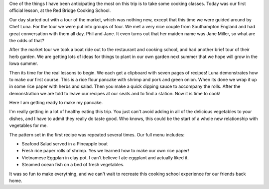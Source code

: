 .. title: The Red Bridge Cooking School
.. slug: red_bridge_cooking
.. date: 2015-01-09 14:07:22 UTC
.. tags: Travel, Vietnam
.. link: 
.. description: 
.. type: text

One of the things I have been anticipating the most on this trip is to take some cooking classes.  Today was our first official lesson, at the Red Bridge Cooking School.

.. image:: /images/Hoian/red_bridge_1.jpg

Our day started out with a tour of the market, which was nothing new, except that this time we were guided around by Chef Luna.  For the tour we were put into groups of four.  We met a very nice couple from Southampton England and had great conversation with them all day.  Phil and Jane.  It even turns out that her maiden name was Jane Miller, so what are the odds of that?

After the market tour we took a boat ride out to the restaurant and cooking school, and had another brief tour of their herb garden.  We are getting lots of ideas for things to plant in our own garden next summer that we hope will grow in the Iowa summer.

.. image:: /images/Hoian/red_bridge_2.jpg

Then its time for the real lessons to begin.  We each get a clipboard with seven pages of recipes!  Luna demonstrates how to make our first course.  This is a rice flour pancake with shrimp and pork and green onion.  When its done we wrap it up in some rice paper with herbs and salad.  Then you make a quick dipping sauce to accompany the rolls. After the demonstration we are told to leave our recipes at our seats and to find a station.  Now it is time to cook!

Here I am getting ready to make my pancake.

.. image:: /images/Hoian/red_bridge_3.jpg

I'm really getting in a lot of healthy eating this trip.  You just can't avoid adding in all of the delicious vegetables to your dishes, and I have to admit they really do taste good.  Who knows, this could be the start of a whole new relationship with vegetables for me.

.. image:: /images/Hoian/red_bridge_4.jpg

The pattern set in the first recipe was repeated several times.  Our full menu includes:

* Seafood Salad served in a Pineapple boat
* Fresh rice paper rolls of shrimp.  Yes we learned how to make our own rice paper!
* Vietnamese Eggplan in clay pot.  I can't believe I ate eggplant and actually liked it.
* Steamed ocean fish on a bed of fresh vegetables.

It was so fun to make everything, and we can't wait to recreate this cooking school experience for our friends back home.

